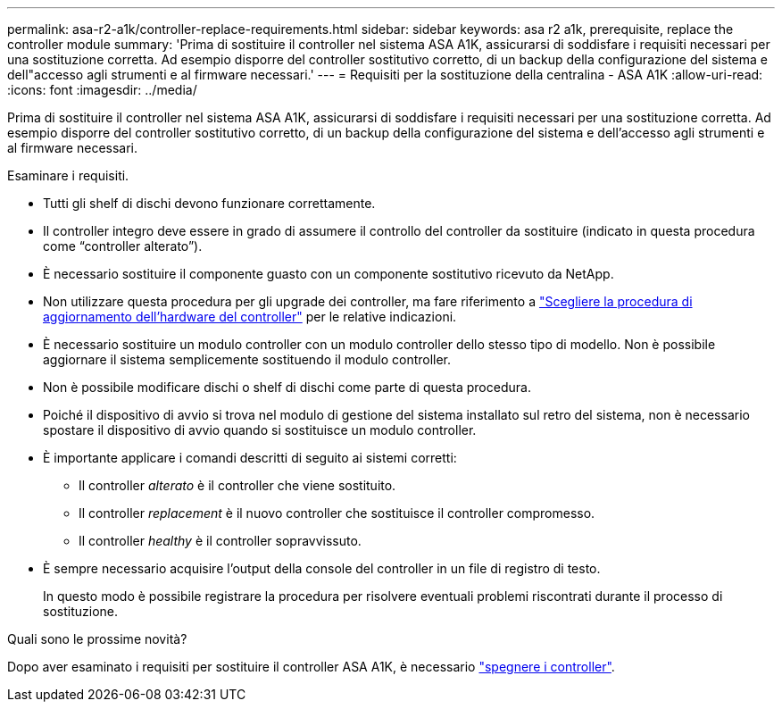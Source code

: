 ---
permalink: asa-r2-a1k/controller-replace-requirements.html 
sidebar: sidebar 
keywords: asa r2 a1k, prerequisite, replace the controller module 
summary: 'Prima di sostituire il controller nel sistema ASA A1K, assicurarsi di soddisfare i requisiti necessari per una sostituzione corretta. Ad esempio disporre del controller sostitutivo corretto, di un backup della configurazione del sistema e dell"accesso agli strumenti e al firmware necessari.' 
---
= Requisiti per la sostituzione della centralina - ASA A1K
:allow-uri-read: 
:icons: font
:imagesdir: ../media/


[role="lead"]
Prima di sostituire il controller nel sistema ASA A1K, assicurarsi di soddisfare i requisiti necessari per una sostituzione corretta. Ad esempio disporre del controller sostitutivo corretto, di un backup della configurazione del sistema e dell'accesso agli strumenti e al firmware necessari.

Esaminare i requisiti.

* Tutti gli shelf di dischi devono funzionare correttamente.
* Il controller integro deve essere in grado di assumere il controllo del controller da sostituire (indicato in questa procedura come "`controller alterato`").
* È necessario sostituire il componente guasto con un componente sostitutivo ricevuto da NetApp.
* Non utilizzare questa procedura per gli upgrade dei controller, ma fare riferimento a https://docs.netapp.com/us-en/ontap-systems-upgrade/choose_controller_upgrade_procedure.html["Scegliere la procedura di aggiornamento dell'hardware del controller"] per le relative indicazioni.
* È necessario sostituire un modulo controller con un modulo controller dello stesso tipo di modello. Non è possibile aggiornare il sistema semplicemente sostituendo il modulo controller.
* Non è possibile modificare dischi o shelf di dischi come parte di questa procedura.
* Poiché il dispositivo di avvio si trova nel modulo di gestione del sistema installato sul retro del sistema, non è necessario spostare il dispositivo di avvio quando si sostituisce un modulo controller.
* È importante applicare i comandi descritti di seguito ai sistemi corretti:
+
** Il controller _alterato_ è il controller che viene sostituito.
** Il controller _replacement_ è il nuovo controller che sostituisce il controller compromesso.
** Il controller _healthy_ è il controller sopravvissuto.


* È sempre necessario acquisire l'output della console del controller in un file di registro di testo.
+
In questo modo è possibile registrare la procedura per risolvere eventuali problemi riscontrati durante il processo di sostituzione.



.Quali sono le prossime novità?
Dopo aver esaminato i requisiti per sostituire il controller ASA A1K, è necessario link:controller-replace-shutdown-nomcc.html["spegnere i controller"].
